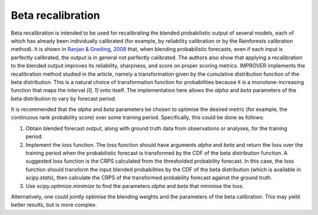 ##################################
Beta recalibration
##################################

Beta recalibration is intended to be used for recalibrating the blended probabilistic output of several models, each of which has already been individually 
calibrated (for example, by reliability calibration or by the Rainforests calibration method). It is shown in `Ranjan & Gneiting, 2008`_ 
that, when blending probabilistic forecasts, even if each input is perfectly calibrated, the output is in general not perfectly calibrated. 
The authors also show that applying a recalibration to the blended output improves its reliability, sharpness, and score on proper scoring metrics. 
IMPROVER implements the recalibration method studied in the 
article, namely a transformation given by the cumulative distribution function of the beta distribution. This is a natural choice of transformation 
function for probabilities because it is a monotone-increasing function that maps the interval `[0, 1]` onto itself.
The implementation here allows the `alpha` and `beta` parameters of the beta distribution to vary by forecast period.

It is recommended that the `alpha` and `beta` parameters be chosen to optimise the desired metric (for example, the continuous rank
probability score) over some training period. Specifically, this could be done as follows:

1. Obtain blended forecast output, along with ground truth data from observations or analyses, for the training period.
2. Implement the loss function. The loss function should have arguments `alpha` and `beta` and return the loss over the training period when the probabilistic forecast is transformed by the CDF of the beta distribution function. A suggested loss function is the CRPS calculated from the thresholded probability forecast.  In this case, the loss function should transform the input blended probabilities by the CDF of the beta distribution (which is available in `scipy.stats`), then calculate the CRPS of the transformed probability forecast against the ground truth.
3. Use `scipy.optimize.minimize` to find the parameters `alpha` and `beta` that minimise the loss.

Alternatively, one could jointly optimise the blending weights and the parameters of the beta calibration. This may yield better results, but 
is more complex.

.. _Ranjan & Gneiting, 2008: https://stat.uw.edu/sites/default/files/files/reports/2008/tr543.pdf

